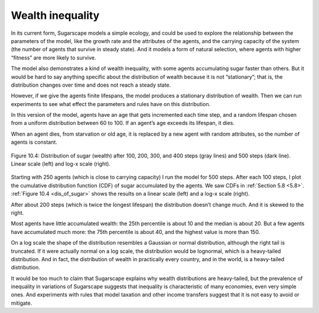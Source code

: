 Wealth inequality
-----------------

.. _dis_of_sugar:

In its current form, Sugarscape models a simple ecology, and could be used to explore the relationship between the parameters of the model, like the growth rate and the attributes of the agents, and the carrying capacity of the system (the number of agents that survive in steady state). And it models a form of natural selection, where agents with higher “fitness” are more likely to survive.

The model also demonstrates a kind of wealth inequality, with some agents accumulating sugar faster than others. But it would be hard to say anything specific about the distribution of wealth because it is not “stationary”; that is, the distribution changes over time and does not reach a steady state.

However, if we give the agents finite lifespans, the model produces a stationary distribution of wealth. Then we can run experiments to see what effect the parameters and rules have on this distribution.

In this version of the model, agents have an age that gets incremented each time step, and a random lifespan chosen from a uniform distribution between 60 to 100. If an agent’s age exceeds its lifespan, it dies.

When an agent dies, from starvation or old age, it is replaced by a new agent with random attributes, so the number of agents is constant.


.. figure:: Figures/figure_10.4.png
    :align: center
    :alt: "Figure 10.4: Distribution of sugar (wealth) after 100, 200, 300, and 400 steps (gray lines) and 500 steps (dark line). Linear scale (left) and log-x scale (right)."

    Figure 10.4: Distribution of sugar (wealth) after 100, 200, 300, and 400 steps (gray lines) and 500 steps (dark line). Linear scale (left) and log-x scale (right).


Starting with 250 agents (which is close to carrying capacity) I run the model for 500 steps. After each 100 steps, I plot the cumulative distribution function (CDF) of sugar accumulated by the agents. We saw CDFs in :ref:`Section 5.8 <5.8>`. :ref:`Figure 10.4 <dis_of_sugar>` shows the results on a linear scale (left) and a log-x scale (right).


After about 200 steps (which is twice the longest lifespan) the distribution doesn’t change much. And it is skewed to the right.

Most agents have little accumulated wealth: the 25th percentile is about 10 and the median is about 20. But a few agents have accumulated much more: the 75th percentile is about 40, and the highest value is more than 150.

On a log scale the shape of the distribution resembles a Gaussian or normal distribution, although the right tail is truncated. If it were actually normal on a log scale, the distribution would be lognormal, which is a heavy-tailed distribution. And in fact, the distribution of wealth in practically every country, and in the world, is a heavy-tailed distribution.

It would be too much to claim that Sugarscape explains why wealth distributions are heavy-tailed, but the prevalence of inequality in variations of Sugarscape suggests that inequality is characteristic of many economies, even very simple ones. And experiments with rules that model taxation and other income transfers suggest that it is not easy to avoid or mitigate.


